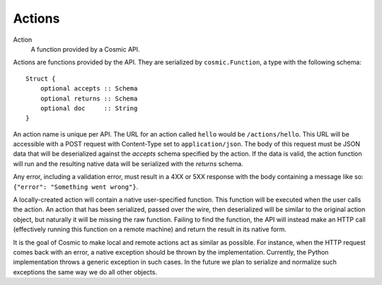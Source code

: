 .. _actions:

Actions
=======

Action
  A function provided by a Cosmic API.

Actions are functions provided by the API. They are serialized by
``cosmic.Function``, a type with the following schema::

    Struct {
        optional accepts :: Schema
        optional returns :: Schema
        optional doc     :: String
    }

An action name is unique per API. The URL for an action called ``hello`` would
be ``/actions/hello``. This URL will be accessible with a POST request with
Content-Type set to ``application/json``. The body of this request must be
JSON data that will be deserialized against the *accepts* schema specified by
the action. If the data is valid, the action function will run and the
resulting native data will be serialized with the *returns* schema.

Any error, including a validation error, must result in a 4XX or 5XX response
with the body containing a message like so: ``{"error": "Something went wrong"}``.

A locally-created action will contain a native user-specified function. This
function will be executed when the user calls the action. An action that has
been serialized, passed over the wire, then deserialized will be similar to
the original action object, but naturally it will be missing the raw function.
Failing to find the function, the API will instead make an HTTP call
(effectively running this function on a remote machine) and return the result
in its native form.

It is the goal of Cosmic to make local and remote actions act as similar as
possible. For instance, when the HTTP request comes back with an error, a
native exception should be thrown by the implementation. Currently, the Python
implementation throws a generic exception in such cases. In the future we plan
to serialize and normalize such exceptions the same way we do all other
objects.
